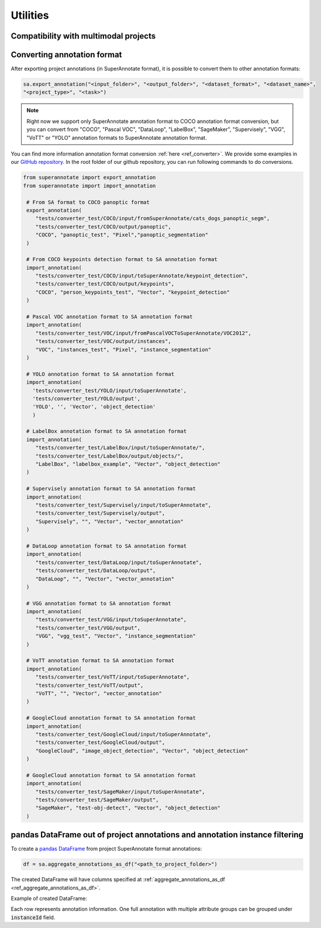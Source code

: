 =========
Utilities
=========


Compatibility with multimodal projects
--------------------------------------

.. csv-table:: Support for CSV, JSON, JSONL formats
   :file: SDK_Functions_sheet.csv
   :widths: 20, 2, 15, 10, 10, 10, 25
   :header-rows: 1

Converting annotation format
----------------------------


After exporting project annotations (in SuperAnnotate format), it is possible
to convert them to other annotation formats:

.. code-block:: python

    sa.export_annotation("<input_folder>", "<output_folder>", "<dataset_format>", "<dataset_name>",
    "<project_type>", "<task>")

.. note::

  Right now we support only SuperAnnotate annotation format to COCO annotation format conversion, but you can convert from "COCO", "Pascal VOC", "DataLoop", "LabelBox", "SageMaker", "Supervisely", "VGG", "VoTT" or "YOLO" annotation formats to SuperAnnotate annotation format.

.. _git_repo: https://github.com/superannotateai/superannotate-python-sdk

You can find more information annotation format conversion :ref:`here <ref_converter>`. We provide some examples in our `GitHub repository <git_repo_>`_. In the root folder of our github repository, you can run following commands to do conversions.

.. code-block:: python

   from superannotate import export_annotation
   from superannotate import import_annotation

    # From SA format to COCO panoptic format
    export_annotation(
       "tests/converter_test/COCO/input/fromSuperAnnotate/cats_dogs_panoptic_segm",
       "tests/converter_test/COCO/output/panoptic",
       "COCO", "panoptic_test", "Pixel","panoptic_segmentation"
    )

    # From COCO keypoints detection format to SA annotation format
    import_annotation(
       "tests/converter_test/COCO/input/toSuperAnnotate/keypoint_detection",
       "tests/converter_test/COCO/output/keypoints",
       "COCO", "person_keypoints_test", "Vector", "keypoint_detection"
    )

    # Pascal VOC annotation format to SA annotation format
    import_annotation(
       "tests/converter_test/VOC/input/fromPascalVOCToSuperAnnotate/VOC2012",
       "tests/converter_test/VOC/output/instances",
       "VOC", "instances_test", "Pixel", "instance_segmentation"
    )

    # YOLO annotation format to SA annotation format
    import_annotation(
      'tests/converter_test/YOLO/input/toSuperAnnotate',
      'tests/converter_test/YOLO/output',
      'YOLO', '', 'Vector', 'object_detection'
      )

    # LabelBox annotation format to SA annotation format
    import_annotation(
       "tests/converter_test/LabelBox/input/toSuperAnnotate/",
       "tests/converter_test/LabelBox/output/objects/",
       "LabelBox", "labelbox_example", "Vector", "object_detection"
    )

    # Supervisely annotation format to SA annotation format
    import_annotation(
       "tests/converter_test/Supervisely/input/toSuperAnnotate",
       "tests/converter_test/Supervisely/output",
       "Supervisely", "", "Vector", "vector_annotation"
    )

    # DataLoop annotation format to SA annotation format
    import_annotation(
       "tests/converter_test/DataLoop/input/toSuperAnnotate",
       "tests/converter_test/DataLoop/output",
       "DataLoop", "", "Vector", "vector_annotation"
    )

    # VGG annotation format to SA annotation format
    import_annotation(
       "tests/converter_test/VGG/input/toSuperAnnotate",
       "tests/converter_test/VGG/output",
       "VGG", "vgg_test", "Vector", "instance_segmentation"
    )

    # VoTT annotation format to SA annotation format
    import_annotation(
       "tests/converter_test/VoTT/input/toSuperAnnotate",
       "tests/converter_test/VoTT/output",
       "VoTT", "", "Vector", "vector_annotation"
    )

    # GoogleCloud annotation format to SA annotation format
    import_annotation(
       "tests/converter_test/GoogleCloud/input/toSuperAnnotate",
       "tests/converter_test/GoogleCloud/output",
       "GoogleCloud", "image_object_detection", "Vector", "object_detection"
    )

    # GoogleCloud annotation format to SA annotation format
    import_annotation(
       "tests/converter_test/SageMaker/input/toSuperAnnotate",
       "tests/converter_test/SageMaker/output",
       "SageMaker", "test-obj-detect", "Vector", "object_detection"
    )


pandas DataFrame out of project annotations and annotation instance filtering
-----------------------------------------------------------------------------


To create a `pandas DataFrame <https://pandas.pydata.org/>`_ from project
SuperAnnotate format annotations:

.. code-block:: python

   df = sa.aggregate_annotations_as_df("<path_to_project_folder>")

The created DataFrame will have columns specified at
:ref:`aggregate_annotations_as_df <ref_aggregate_annotations_as_df>`.

Example of created DataFrame:

.. image:: images/pandas_df.png

Each row represents annotation information. One full annotation with multiple
attribute groups can be grouped under :code:`instanceId` field.
